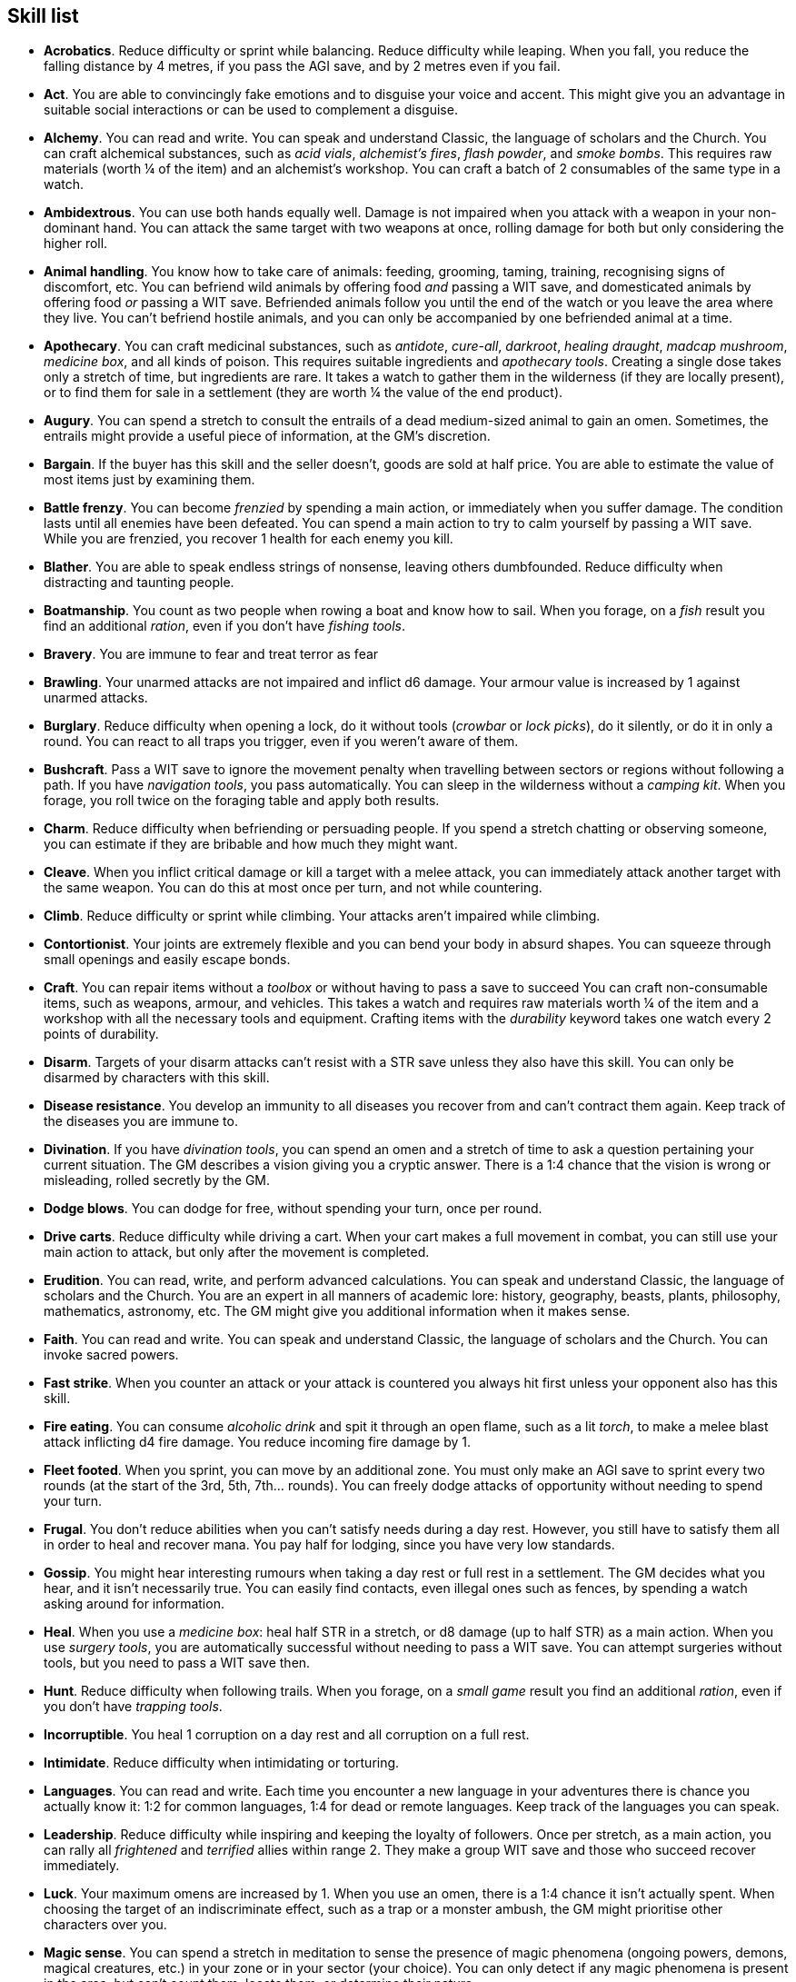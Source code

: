 // This file was automatically generated.

== Skill list

* *Acrobatics*.
Reduce difficulty or sprint while balancing. Reduce difficulty while leaping. When you fall, you reduce the falling distance by 4 metres, if you pass the AGI save, and by 2 metres even if you fail.

* *Act*.
You are able to convincingly fake emotions and to disguise your voice and accent. This might give you an advantage in suitable social interactions or can be used to complement a disguise.

* *Alchemy*.
You can read and write. You can speak and understand Classic, the language of scholars and the Church. You can craft alchemical substances, such as _acid vials_, _alchemist's fires_, _flash powder_, and _smoke bombs_. This requires raw materials (worth ¼ of the item) and an alchemist's workshop. You can craft a batch of 2 consumables of the same type in a watch.

* *Ambidextrous*.
You can use both hands equally well. Damage is not impaired when you attack with a weapon in your non-dominant hand. You can attack the same target with two weapons at once, rolling damage for both but only considering the higher roll.

* *Animal handling*.
You know how to take care of animals: feeding, grooming, taming, training, recognising signs of discomfort, etc. You can befriend wild animals by offering food _and_ passing a WIT save, and domesticated animals by offering food _or_ passing a WIT save. Befriended animals follow you until the end of the watch or you leave the area where they live. You can't befriend hostile animals, and you can only be accompanied by one befriended animal at a time.

* *Apothecary*.
You can craft medicinal substances, such as _antidote_, _cure-all_, _darkroot_, _healing draught_, _madcap mushroom_, _medicine box_, and all kinds of poison. This requires suitable ingredients and _apothecary tools_. Creating a single dose takes only a stretch of time, but ingredients are rare. It takes a watch to gather them in the wilderness (if they are locally present), or to find them for sale in a settlement (they are worth ¼ the value of the end product).

* *Augury*.
You can spend a stretch to consult the entrails of a dead medium-sized animal to gain an omen. Sometimes, the entrails might provide a useful piece of information, at the GM's discretion.

* *Bargain*.
If the buyer has this skill and the seller doesn't, goods are sold at half price. You are able to estimate the value of most items just by examining them.

* *Battle frenzy*.
You can become _frenzied_ by spending a main action, or immediately when you suffer damage. The condition lasts until all enemies have been defeated. You can spend a main action to try to calm yourself by passing a WIT save. While you are frenzied, you recover 1 health for each enemy you kill.

* *Blather*.
You are able to speak endless strings of nonsense, leaving others dumbfounded. Reduce difficulty when distracting and taunting people.

* *Boatmanship*.
You count as two people when rowing a boat and know how to sail. When you forage, on a _fish_ result you find an additional _ration_, even if you don't have _fishing tools_.

* *Bravery*.
You are immune to fear and treat terror as fear

* *Brawling*.
Your unarmed attacks are not impaired and inflict d6 damage. Your armour value is increased by 1 against unarmed attacks.

* *Burglary*.
Reduce difficulty when opening a lock, do it without tools (_crowbar_ or _lock picks_), do it silently, or do it in only a round. You can react to all traps you trigger, even if you weren't aware of them.

* *Bushcraft*.
Pass a WIT save to ignore the movement penalty when travelling between sectors or regions without following a path. If you have _navigation tools_, you pass automatically. You can sleep in the wilderness without a _camping kit_. When you forage, you roll twice on the foraging table and apply both results.

* *Charm*.
Reduce difficulty when befriending or persuading people. If you spend a stretch chatting or observing someone, you can estimate if they are bribable and how much they might want.

* *Cleave*.
When you inflict critical damage or kill a target with a melee attack, you can immediately attack another target with the same weapon. You can do this at most once per turn, and not while countering.

* *Climb*.
Reduce difficulty or sprint while climbing. Your attacks aren't impaired while climbing.

* *Contortionist*.
Your joints are extremely flexible and you can bend your body in absurd shapes. You can squeeze through small openings and easily escape bonds.

* *Craft*.
You can repair items without a _toolbox_ or without having to pass a save to succeed You can craft non-consumable items, such as weapons, armour, and vehicles. This takes a watch and requires raw materials worth ¼ of the item and a workshop with all the necessary tools and equipment. Crafting items with the _durability_ keyword takes one watch every 2 points of durability.

* *Disarm*.
Targets of your disarm attacks can't resist with a STR save unless they also have this skill. You can only be disarmed by characters with this skill.

* *Disease resistance*.
You develop an immunity to all diseases you recover from and can't contract them again. Keep track of the diseases you are immune to.

* *Divination*.
If you have _divination tools_, you can spend an omen and a stretch of time to ask a question pertaining your current situation. The GM describes a vision giving you a cryptic answer. There is a 1:4 chance that the vision is wrong or misleading, rolled secretly by the GM.

* *Dodge blows*.
You can dodge for free, without spending your turn, once per round.

* *Drive carts*.
Reduce difficulty while driving a cart. When your cart makes a full movement in combat, you can still use your main action to attack, but only after the movement is completed.

* *Erudition*.
You can read, write, and perform advanced calculations. You can speak and understand Classic, the language of scholars and the Church. You are an expert in all manners of academic lore: history, geography, beasts, plants, philosophy, mathematics, astronomy, etc. The GM might give you additional information when it makes sense.

* *Faith*.
You can read and write. You can speak and understand Classic, the language of scholars and the Church. You can invoke sacred powers.

* *Fast strike*.
When you counter an attack or your attack is countered you always hit first unless your opponent also has this skill.

* *Fire eating*.
You can consume _alcoholic drink_ and spit it through an open flame, such as a lit _torch_, to make a melee blast attack inflicting d4 fire damage. You reduce incoming fire damage by 1.

* *Fleet footed*.
When you sprint, you can move by an additional zone. You must only make an AGI save to sprint every two rounds (at the start of the 3rd, 5th, 7th... rounds). You can freely dodge attacks of opportunity without needing to spend your turn.

* *Frugal*.
You don't reduce abilities when you can't satisfy needs during a day rest. However, you still have to satisfy them all in order to heal and recover mana. You pay half for lodging, since you have very low standards.

* *Gossip*.
You might hear interesting rumours when taking a day rest or full rest in a settlement. The GM decides what you hear, and it isn't necessarily true. You can easily find contacts, even illegal ones such as fences, by spending a watch asking around for information.

* *Heal*.
When you use a _medicine box_: heal half STR in a stretch, or d8 damage (up to half STR) as a main action. When you use _surgery tools_, you are automatically successful without needing to pass a WIT save. You can attempt surgeries without tools, but you need to pass a WIT save then.

* *Hunt*.
Reduce difficulty when following trails. When you forage, on a _small game_ result you find an additional _ration_, even if you don't have _trapping tools_.

* *Incorruptible*.
You heal 1 corruption on a day rest and all corruption on a full rest.

* *Intimidate*.
Reduce difficulty when intimidating or torturing.

* *Languages*.
You can read and write. Each time you encounter a new language in your adventures there is chance you actually know it: 1:2 for common languages, 1:4 for dead or remote languages. Keep track of the languages you can speak.

* *Leadership*.
Reduce difficulty while inspiring and keeping the loyalty of followers. Once per stretch, as a main action, you can rally all _frightened_ and _terrified_ allies within range 2. They make a group WIT save and those who succeed recover immediately.

* *Luck*.
Your maximum omens are increased by 1. When you use an omen, there is a 1:4 chance it isn't actually spent. When choosing the target of an indiscriminate effect, such as a trap or a monster ambush, the GM might prioritise other characters over you.

* *Magic sense*.
You can spend a stretch in meditation to sense the presence of magic phenomena (ongoing powers, demons, magical creatures, etc.) in your zone or in your sector (your choice). You can only detect if any magic phenomena is present in the area, but can't count them, locate them, or determine their nature.

* *Magic shield*.
You can use an ancient esoteric technique to erect a magic shield around you. Activating or deactivating it takes a stretch spent in meditation, and it deactivates automatically if you are _incapacitated_ or fall asleep. Profane powers have a 1:2 chance of not working on you, no matter if harmful or beneficial. Other targets aren't protected and sacred powers aren't affected. Sorcerers can spend 1 enhancement point to ignore the shield.

* *Medicine*.
You can read and write. You can speak and understand Classic, the language of scholars and the Church. You can diagnose poison and disease by spending a round examining a victim. After diagnosing, you can instruct someone with the _apothecary_ skill to create a bespoke _antidote_ or _cure-all_ which always works against that specific poison or disease.

* *Monster slaying*.
You inflict double damage against targets with larger size than you.

* *Music*.
You know how to sing and play music instruments. During a day rest you can play an inspiring song for your party: all companions have a 1:4 chance of recovering 1 spent omen.

* *Pack rat*.
Your carry limit is increased by 2 (you can carry up to 10 bulk unencumbered, and up to 20 bulk encumbered). This also changes your own bulk accordingly!.

* *Piercing strike*.
If you roll higher than the target's armour value with an attack you ignore armour and inflict full damage. If you roll equal or lower, you inflict no damage as usual. This skill doesn't work in situations where you are required to pass a WIT save to hit.

* *Play games*.
You can learn to play games quickly: after you have played a game, you can't be beaten by others unless they also have this skill. You know how to cheat: your cheating attempts are always successful unless your opponents are paying close attention to you. People might still get suspicious if you win too much.

* *Poison resistance*.
You are resistant to alcohol, poisons, and drugs. You ignore the first dose taken within a stretch: it has no effect. You can resist a second dose with a STR save, and a third dose works automatically.

* *Protect*.
You can guard for free, without spending your turn, any number of times.

* *Quick draw*.
You can equip and unequip any number of items held in hand as a single bonus action.

* *Ride*.
Reduce difficulty while riding a tamed beast, ride without a _saddle_, or ride an untamed beast. When your mount makes a full movement in combat, you can still use your main action to attack, but only after the movement is completed.

* *Shield mastery*.
When you hold a shield, your armour value is increased by 1 against all attacks, not just if you react or are countered. If you are unaware of the attack, however, your shield still doesn't protect you.

* *Skilled blow*.
You improve the damage die of melee attacks (but not unarmed attacks): d4 to d6, d6 to d8, d8 to d10, d10 to d12. You can't improve a d12. In case of blast attacks only one target takes increased damage.

* *Skilled shot*.
You improve the damage die of ranged attacks: d4 to d6, d6 to d8, d8 to d10, d10 to d12. You can't improve a d12. In case of blast attacks only one target takes increased damage.

* *Sneak attack*.
You always inflict d12 damage when you attack unaware targets, no matter what weapons you use or if you are unarmed. Unarmed attacks are still impaired.

* *Sorcery*.
You can read and write. You can speak and understand Magick, the language used to invoke profane powers. This language is too convoluted to be used to communicate, but is essential to use magic. You can invoke profane powers. You can increase your maximum mana by 1 instead of taking a normal advancement, up to 6 at most.

* *Steady aim*.
You double the range of ranged attacks.

* *Steal*.
Reduce difficulty while stealing, or attempt to steal an item with bulk 1 instead of ½.

* *Stealth*.
Reduce difficulty or sprint while sneaking. When your group is detected by another group, make an AGI save: if you pass you still managed to conceal yourself.

* *Strike to injure*.
When you inflict critical damage, you may choose to injure or kill the target. You choose what injury to apply instead of rolling on the table (it must still make somewhat sense), and you may choose that it is permanent rather than temporary.

* *Strike to stun*.
When you attack with a blunt weapon (a cudgel, the pommel of a sword, a rock...) you may choose to inflict no damage. You must still roll the damage die and compare the result with their current health. If damage beats or exceeds half the target's health, they are _incapacitated_ until the end of the stretch. if damage beats or exceeds the target's entire health, they are _incapacitated_ until the end of the watch. 

* *Swim*.
Reduce difficulty or sprint while swimming.  Your attacks aren't impaired while in water. You can hold your breath for twice as long.

* *Tough*.
Your maximum health, and the threshold for instant death, are increased by 2 (they equal your STR plus 2).

* *Wrestling*.
Targets of your grapple attacks can't resist with a STR save unless they also have this skill. You can only be grappled by characters with this skill.


